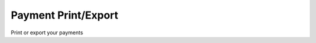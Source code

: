 
.. _form-paymentprintexport:

====================
Payment Print/Export
====================

Print or export your payments
